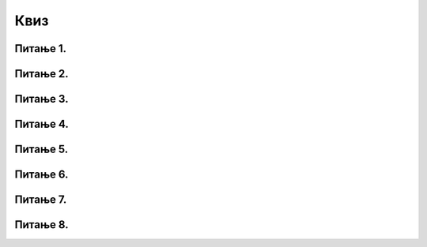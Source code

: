 Квиз
===============

Питање 1.
~~~~~~~~~~~~~

.. mchoice:: Тест7_Питање1
   :answer_a: Екстензија
   :answer_b: Експанзија
   :answer_c: Експлозија
   :answer_d: Екстипија
   :correct: a
   :feedback_a: Тачно!
   :feedback_b: Пробај поново!
   :feedback_c: Пробај поново!
   :feedback_d: Пробај поново!

   Датотека ``iliad.txt`` је текстуална датотека која садржи енглески превод Хомерове *Илијаде*.
   Последња четири симбола ``.txt`` означавају врсту података која је смештена у датотеку
   и тај део имена датотеке се зове:

Питање 2.
~~~~~~~~~~~~~

.. fillintheblank:: Тест7_Питање2

   На диску се налази неколико текстуалних датотека:
   
   .. code-block:: text
      
	  hamlet.txt
	  iliad.txt
	  poema.txt
	  
   Који стринг треба корисник да унесе у следећи Пајтон програм да би он пребројао редове у датотеци ``hamlet.txt``?
   
   .. code-block:: python
   
      ime = input()
      f = open(ime + ".txt", "r")
      br = 0
      for red in f: br += 1
      f.close()
      print(br)
   
   - :^hamlet$: Тачно!
     :hamlet.txt: Погледај пажљиво други ред програма!
     :.*: Пробај поново!

Питање 3.
~~~~~~~~~~~~~

.. mchoice:: Тест7_Питање3
   :answer_a: open(f, "poema.txt")
   :answer_b: f = open("poema.txt", "r")
   :answer_c: f.open_read("poema.txt")
   :answer_d: f = open_read("poema.txt")
   :correct: b
   :feedback_a: Пробај поново!
   :feedback_b: Тачно!
   :feedback_c: Пробај поново!
   :feedback_d: Пробај поново!

   Која од наведених команди ће отворити датотеку ``poema.txt`` за читање?


Питање 4.
~~~~~~~~~~~~~


.. mchoice:: Тест7_Питање4
   :answer_a: 0
   :answer_b: 1
   :answer_c: 7
   :answer_d: 8
   :correct: b
   :feedback_a: Пробај поново!
   :feedback_b: Тачно!
   :feedback_c: Пробај поново!
   :feedback_d: Пробај поново!

   На диску се налази текстуална датотека ``sijaj_sijaj.txt`` која садржи следећих 7 редова текста:
   
   .. code-block:: text

      Sijaj, sijaj zvezdice
      tajne svoje pričaj mi.
      Visoko iznad sveta si
      sjajem dijamanta sjajiš ti. 
      
      Sijaj, sijaj zvezdo mala, 
      tajnu tvoju rado bih znala.

   Колико редова текста има та датотека након извршавања следећег Пајтон програма:

   .. code-block:: python

      f = open("sijaj_sijaj.txt", "w")
      f.write("Sijaj, sijaj, zvezdice!\n")
      f.close()



Питање 5.
~~~~~~~~~~~~~

.. mchoice:: Тест7_Питање4-1
   :answer_a: 0
   :answer_b: 1
   :answer_c: 4
   :answer_d: 7
   :correct: b
   :feedback_a: Пробај поново!
   :feedback_b: Тачно!
   :feedback_c: Пробај поново!
   :feedback_d: Пробај поново!

   На диску се налази текстуална датотека ``sijaj_sijaj.txt`` која садржи следећих 7 редова текста:
   
   .. code-block:: text

      Sijaj, sijaj zvezdice
      tajne svoje pričaj mi.
      Visoko iznad sveta si
      sjajem dijamanta sjajiš ti. 
      
      Sijaj, sijaj zvezdo mala, 
      tajnu tvoju rado bih znala.

   Колико редова текста има та датотека након извршавања следећег Пајтон програма:

   .. code-block:: python

      f = open("sijaj_sijaj.txt", "w")
      f.write("Sijaj, sijaj, zvezdice!")
      f.write("Sijaj, sijaj, zvezdice!")
      f.write("Sijaj, sijaj, zvezdice!")
      f.write("Sijaj, sijaj, zvezdice!")
      f.close()


Питање 6.
~~~~~~~~~~~~~


.. mchoice:: Тест7_Питање5
   :answer_a: 0
   :answer_b: 1
   :answer_c: 19400
   :answer_d: 19401
   :correct: a
   :feedback_a: Тачно!
   :feedback_b: Пробај поново!
   :feedback_c: Пробај поново!
   :feedback_d: Пробај поново!

   На диску се налази текстуална датотека ``iliad.txt`` која садржи 19400 редова текста.
   Колико редова текста има та датотека након извршавања следећег Пајтон програма:

   .. code-block:: python

      f = open("iliad.txt", "w")
      f.close()


Питање 7.
~~~~~~~~~~~~~


.. mchoice:: Тест7_Питање6
   :answer_a: 0
   :answer_b: 1
   :answer_c: 19400
   :answer_d: 19401
   :correct: c
   :feedback_a: Пробај поново!
   :feedback_b: Пробај поново!
   :feedback_c: Тачно!
   :feedback_d: Пробај поново!

   На диску се налази текстуална датотека ``iliad.txt`` која садржи 19400 редова текста.
   Колико редова текста има та датотека након извршавања следећег Пајтон програма:

   .. code-block:: python

      f = open("iliad.txt", "a")
      f.close()


Питање 8.
~~~~~~~~~~~~~


.. mchoice:: Тест7_Питање7
   :answer_a: 0
   :answer_b: 1
   :answer_c: 19400
   :answer_d: 19401
   :correct: c
   :feedback_a: Пробај поново!
   :feedback_b: Пробај поново!
   :feedback_c: Тачно!
   :feedback_d: Пробај поново!

   На диску се налази текстуална датотека ``iliad.txt`` која садржи 19400 редова текста.
   Колико редова текста има датотека ``analiza.txt`` након извршавања следећег Пајтон програма:

   .. code-block:: python

      f = open("iliad.txt", "r")
      g = open("analiza.txt", "w")
      for red in f:
          g.write(str(len(red)) + "\n")
      f.close()
      g.close()





















